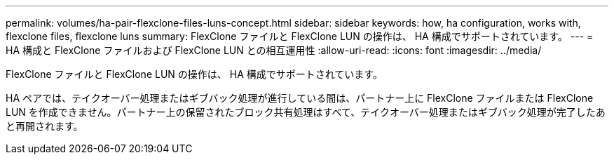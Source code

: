 ---
permalink: volumes/ha-pair-flexclone-files-luns-concept.html 
sidebar: sidebar 
keywords: how, ha configuration, works with, flexclone files, flexclone luns 
summary: FlexClone ファイルと FlexClone LUN の操作は、 HA 構成でサポートされています。 
---
= HA 構成と FlexClone ファイルおよび FlexClone LUN との相互運用性
:allow-uri-read: 
:icons: font
:imagesdir: ../media/


[role="lead"]
FlexClone ファイルと FlexClone LUN の操作は、 HA 構成でサポートされています。

HA ペアでは、テイクオーバー処理またはギブバック処理が進行している間は、パートナー上に FlexClone ファイルまたは FlexClone LUN を作成できません。パートナー上の保留されたブロック共有処理はすべて、テイクオーバー処理またはギブバック処理が完了したあと再開されます。
